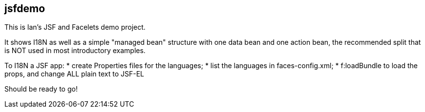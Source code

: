 == jsfdemo

This is Ian's JSF and Facelets demo project.

It shows I18N as well as a simple "managed bean"
structure with one data bean and one action bean,
the recommended split that is NOT used in most
introductory examples.

To I18N a JSF app:
	* create Properties files for the languages;
	* list the languages in faces-config.xml;
	* f:loadBundle to load the props, and change ALL
		plain text to JSF-EL

Should be ready to go!
